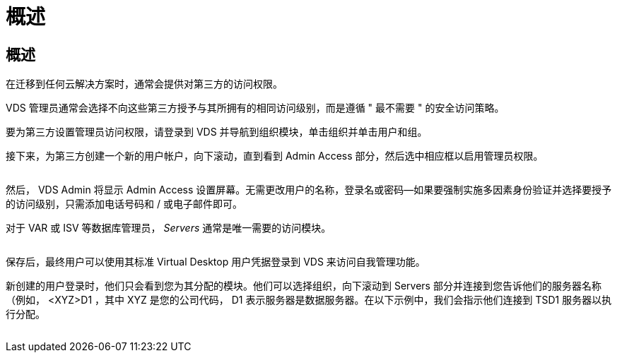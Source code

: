 = 概述




== 概述

在迁移到任何云解决方案时，通常会提供对第三方的访问权限。

VDS 管理员通常会选择不向这些第三方授予与其所拥有的相同访问级别，而是遵循 " 最不需要 " 的安全访问策略。

要为第三方设置管理员访问权限，请登录到 VDS 并导航到组织模块，单击组织并单击用户和组。

接下来，为第三方创建一个新的用户帐户，向下滚动，直到看到 Admin Access 部分，然后选中相应框以启用管理员权限。

image:3rdparty1.png[""]

然后， VDS Admin 将显示 Admin Access 设置屏幕。无需更改用户的名称，登录名或密码—如果要强制实施多因素身份验证并选择要授予的访问级别，只需添加电话号码和 / 或电子邮件即可。

对于 VAR 或 ISV 等数据库管理员， _Servers_ 通常是唯一需要的访问模块。

image:3rdparty2.png[""]

保存后，最终用户可以使用其标准 Virtual Desktop 用户凭据登录到 VDS 来访问自我管理功能。

新创建的用户登录时，他们只会看到您为其分配的模块。他们可以选择组织，向下滚动到 Servers 部分并连接到您告诉他们的服务器名称（例如， <XYZ>D1 ，其中 XYZ 是您的公司代码， D1 表示服务器是数据服务器。在以下示例中，我们会指示他们连接到 TSD1 服务器以执行分配。

image:3rdparty3.png[""]
